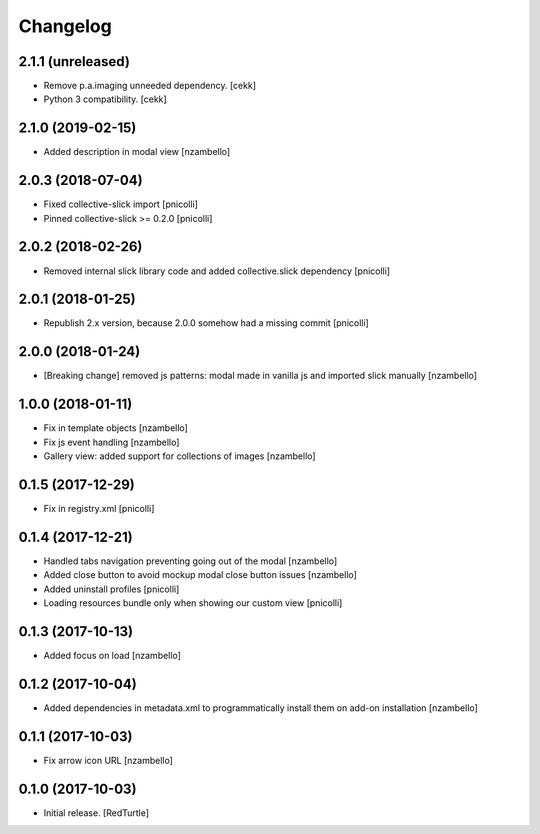 Changelog
=========


2.1.1 (unreleased)
------------------

- Remove p.a.imaging unneeded dependency.
  [cekk]
- Python 3 compatibility.
  [cekk]


2.1.0 (2019-02-15)
------------------

- Added description in modal view [nzambello]


2.0.3 (2018-07-04)
------------------

- Fixed collective-slick import [pnicolli]
- Pinned collective-slick >= 0.2.0 [pnicolli]


2.0.2 (2018-02-26)
------------------

- Removed internal slick library code and added collective.slick dependency [pnicolli]


2.0.1 (2018-01-25)
------------------

- Republish 2.x version, because 2.0.0 somehow had a missing commit [pnicolli]


2.0.0 (2018-01-24)
------------------

- [Breaking change] removed js patterns: modal made in vanilla js and imported slick manually [nzambello]


1.0.0 (2018-01-11)
------------------

- Fix in template objects [nzambello]
- Fix js event handling [nzambello]
- Gallery view: added support for collections of images [nzambello]


0.1.5 (2017-12-29)
------------------

- Fix in registry.xml [pnicolli]


0.1.4 (2017-12-21)
------------------

- Handled tabs navigation preventing going out of the modal [nzambello]
- Added close button to avoid mockup modal close button issues [nzambello]
- Added uninstall profiles [pnicolli]
- Loading resources bundle only when showing our custom view [pnicolli]


0.1.3 (2017-10-13)
------------------

- Added focus on load [nzambello]


0.1.2 (2017-10-04)
------------------

- Added dependencies in metadata.xml to programmatically install them on add-on installation [nzambello]


0.1.1 (2017-10-03)
------------------

- Fix arrow icon URL [nzambello]


0.1.0 (2017-10-03)
------------------

- Initial release.
  [RedTurtle]
